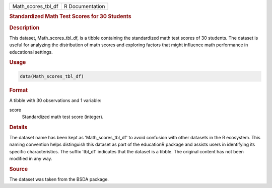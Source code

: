 .. container::

   .. container::

      ================== ===============
      Math_scores_tbl_df R Documentation
      ================== ===============

      .. rubric:: Standardized Math Test Scores for 30 Students
         :name: standardized-math-test-scores-for-30-students

      .. rubric:: Description
         :name: description

      This dataset, Math_scores_tbl_df, is a tibble containing the
      standardized math test scores of 30 students. The dataset is
      useful for analyzing the distribution of math scores and exploring
      factors that might influence math performance in educational
      settings.

      .. rubric:: Usage
         :name: usage

      .. code:: R

         data(Math_scores_tbl_df)

      .. rubric:: Format
         :name: format

      A tibble with 30 observations and 1 variable:

      score
         Standardized math test score (integer).

      .. rubric:: Details
         :name: details

      The dataset name has been kept as 'Math_scores_tbl_df' to avoid
      confusion with other datasets in the R ecosystem. This naming
      convention helps distinguish this dataset as part of the
      educationR package and assists users in identifying its specific
      characteristics. The suffix 'tbl_df' indicates that the dataset is
      a tibble. The original content has not been modified in any way.

      .. rubric:: Source
         :name: source

      The dataset was taken from the BSDA package.
